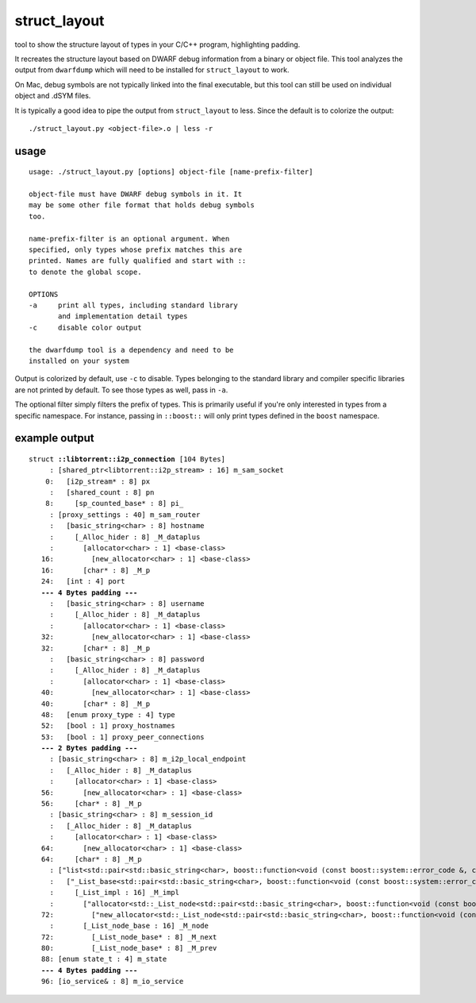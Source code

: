 struct_layout
=============

tool to show the structure layout of types in your C/C++ program,
highlighting padding.

It recreates the structure layout based on DWARF debug information from a
binary or object file. This tool analyzes the output from ``dwarfdump`` which
will need to be installed for ``struct_layout`` to work.

On Mac, debug symbols are not typically linked into the final executable,
but this tool can still be used on individual object and .dSYM files.

It is typically a good idea to pipe the output from ``struct_layout`` to less.
Since the default is to colorize the output::

	./struct_layout.py <object-file>.o | less -r

usage
-----

::

	usage: ./struct_layout.py [options] object-file [name-prefix-filter]
	
	object-file must have DWARF debug symbols in it. It
	may be some other file format that holds debug symbols
	too.
	
	name-prefix-filter is an optional argument. When
	specified, only types whose prefix matches this are
	printed. Names are fully qualified and start with ::
	to denote the global scope.
	
	OPTIONS
	-a     print all types, including standard library
	       and implementation detail types
	-c     disable color output
	
	the dwarfdump tool is a dependency and need to be
	installed on your system

Output is colorized by default, use ``-c`` to disable.
Types belonging to the standard library and compiler specific libraries
are not printed by default. To see those types as well, pass in ``-a``.

The optional filter simply filters the prefix of types. This is primarily
useful if you're only interested in types from a specific namespace. For
instance, passing in ``::boost::`` will only print types defined in the
``boost`` namespace.

example output
--------------

.. parsed-literal::

	struct **::libtorrent::i2p_connection** [104 Bytes]
	     : [shared_ptr<libtorrent::i2p_stream> : 16] m_sam_socket
	    0:   [i2p_stream* : 8] px
	     :   [shared_count : 8] pn
	    8:     [sp_counted_base* : 8] pi\_
	     : [proxy_settings : 40] m_sam_router
	     :   [basic_string<char> : 8] hostname
	     :     [_Alloc_hider : 8] _M_dataplus
	     :       [allocator<char> : 1] <base-class>
	   16:         [new_allocator<char> : 1] <base-class>
	   16:       [char* : 8] _M_p
	   24:   [int : 4] port
	   **--- 4 Bytes padding ---**
	     :   [basic_string<char> : 8] username
	     :     [_Alloc_hider : 8] _M_dataplus
	     :       [allocator<char> : 1] <base-class>
	   32:         [new_allocator<char> : 1] <base-class>
	   32:       [char* : 8] _M_p
	     :   [basic_string<char> : 8] password
	     :     [_Alloc_hider : 8] _M_dataplus
	     :       [allocator<char> : 1] <base-class>
	   40:         [new_allocator<char> : 1] <base-class>
	   40:       [char* : 8] _M_p
	   48:   [enum proxy_type : 4] type
	   52:   [bool : 1] proxy_hostnames
	   53:   [bool : 1] proxy_peer_connections
	   **--- 2 Bytes padding ---**
	     : [basic_string<char> : 8] m_i2p_local_endpoint
	     :   [_Alloc_hider : 8] _M_dataplus
	     :     [allocator<char> : 1] <base-class>
	   56:       [new_allocator<char> : 1] <base-class>
	   56:     [char* : 8] _M_p
	     : [basic_string<char> : 8] m_session_id
	     :   [_Alloc_hider : 8] _M_dataplus
	     :     [allocator<char> : 1] <base-class>
	   64:       [new_allocator<char> : 1] <base-class>
	   64:     [char* : 8] _M_p
	     : ["list<std::pair<std::basic_string<char>, boost::function<void (const boost::system::error_code &, const char * : 16] m_name_lookup
	     :   ["_List_base<std::pair<std::basic_string<char>, boost::function<void (const boost::system::error_code &, const char * : 16] <base-class>
	     :     [_List_impl : 16] _M_impl
	     :       ["allocator<std::_List_node<std::pair<std::basic_string<char>, boost::function<void (const boost::system::error_code &, const char * : 1] <base-class>
	   72:         ["new_allocator<std::_List_node<std::pair<std::basic_string<char>, boost::function<void (const boost::system::error_code &, const char * : 1] <base-class>
	     :       [_List_node_base : 16] _M_node
	   72:         [_List_node_base* : 8] _M_next
	   80:         [_List_node_base* : 8] _M_prev
	   88: [enum state_t : 4] m_state
	   **--- 4 Bytes padding ---**
	   96: [io_service& : 8] m_io_service


